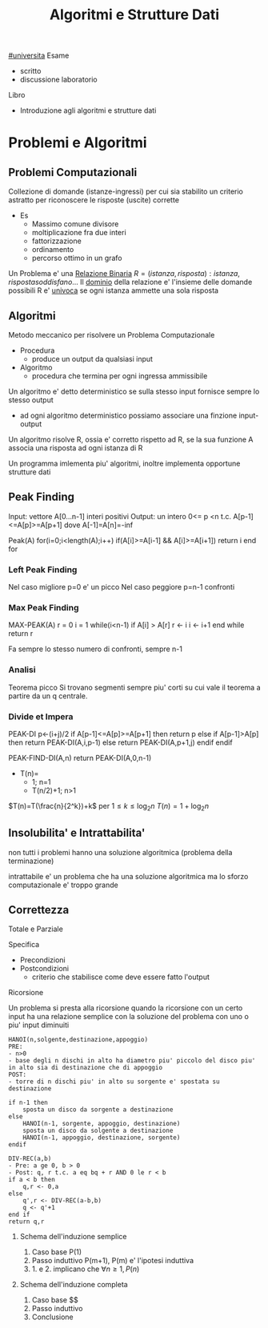 #+TITLE: Algoritmi e Strutture Dati
#+TEACHER: Andras Horvath(horvathATdi.unito.it)
[[file:#universita.org][#universita]]
Esame
- scritto
- discussione laboratorio

Libro
- Introduzione agli algoritmi e strutture dati

* Problemi e Algoritmi

** Problemi Computazionali
Collezione di domande (istanze-ingressi) per cui sia stabilito un criterio astratto per riconoscere le risposte (uscite) corrette
- Es
  - Massimo comune divisore
  - moltiplicazione fra due interi
  - fattorizzazione
  - ordinamento
  - percorso ottimo in un grafo

Un Problema e' una _Relazione Binaria_
$R = {(istanza,risposta) : istanza, risposta soddisfano...}$
Il _dominio_ della relazione e' l'insieme delle domande possibili
R e' _univoca_ se ogni istanza ammette una sola risposta

** Algoritmi
Metodo meccanico per risolvere un Problema Computazionale
- Procedura
  + produce un output da qualsiasi input
- Algoritmo
  + procedura che termina per ogni ingressa ammissibile

Un algoritmo e' detto deterministico se sulla stesso input fornisce sempre lo stesso output
- ad ogni algoritmo deterministico possiamo associare una finzione input-output

Un algoritmo risolve R, ossia e' corretto rispetto ad R, se la sua funzione A associa una risposta ad ogni istanza di R

Un programma imlementa piu' algoritmi, inoltre implementa opportune strutture dati

** Peak Finding
Input: vettore A[0...n-1] interi positivi
Output: un intero 0<= p <n t.c. A[p-1]<=A[p]>=A[p+1] dove A[-1]=A[n]=-inf

Peak(A)
for(i=0;i<length(A);i++)
    if(A[i]>=A[i-1] && A[i]>=A[i+1])
        return i
end for

*** Left Peak Finding
Nel caso migliore p=0 e' un picco
Nel caso peggiore p=n-1 confronti
*** Max Peak Finding
MAX-PEAK(A)
r = 0
i = 1
while(i<n-1)
    if A[i] > A[r]
        r <- i
    i <- i+1
end while
return r

Fa sempre lo stesso numero di confronti, sempre n-1

*** Analisi
Teorema picco
Si trovano segmenti sempre piu' corti su cui vale il teorema a partire da un q centrale.

*** Divide et Impera
PEAK-DI
p<-(i+j)/2
if A[p-1]<=A[p]>=A[p+1] then
    return p
else
    if A[p-1]>A[p] then
        return PEAK-DI(A,i,p-1)
    else
        return PEAK-DI(A,p+1,j)
    endif
endif

PEAK-FIND-DI(A,n)
return PEAK-DI(A,0,n-1)

- T(n)=
  - 1;        n=1
  - T(n/2)+1; n>1
$T(n)=T(\frac{n}{2^k})+k$ per $1\le k \le \log_{2}n$
$T(n)=1+\log_{2}n$
** Insolubilita' e Intrattabilita'
non tutti i problemi hanno una soluzione algoritmica (problema della terminazione)

intrattabile e' un problema che ha una soluzione algoritmica ma lo sforzo computazionale e' troppo grande

** Correttezza
Totale e Parziale

Specifica
- Precondizioni
- Postcondizioni
  - criterio che stabilisce come deve essere fatto l'output
**** Ricorsione
Un problema si presta alla ricorsione quando la ricorsione con un certo input ha una relazione semplice con la soluzione del problema con uno o piu' input diminuiti
#+begin_example
HANOI(n,solgente,destinazione,appoggio)
PRE:
- n>0
- base degli n dischi in alto ha diametro piu' piccolo del disco piu' in alto sia di destinazione che di appoggio
POST:
- torre di n dischi piu' in alto su sorgente e' spostata su destinazione

if n-1 then
    sposta un disco da sorgente a destinazione
else
    HANOI(n-1, sorgente, appoggio, destinazione)
    sposta un disco da solgente a destinazione
    HANOI(n-1, appoggio, destinazione, sorgente)
endif
#+end_example
#+begin_example
DIV-REC(a,b)
- Pre: a ge 0, b > 0
- Post: q, r t.c. a eq bq + r AND 0 le r < b
if a < b then
    q,r <- 0,a
else
    q',r <- DIV-REC(a-b,b)
    q <- q'+1
end if
return q,r
#+end_example
***** Schema dell'induzione semplice
1. Caso base P(1)
2. Passo induttivo P(m+1), P(m) e' l'ipotesi induttiva
3. 1. e 2. implicano che $\forall n \ge 1, P(n)$
***** Schema dell'induzione completa
1. Caso base $$
2. Passo induttivo
3. Conclusione
